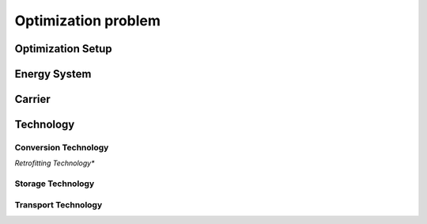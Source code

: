 .. _optimization_problem
################
Optimization problem
################

.. _optimization_setup:
Optimization Setup
==================

.. _energy_system:
Energy System
==================

.. csv-table:: Objective Functions
    :header-rows: 1
    :file: tables/objectives.csv
    :widths: 10 20
    :delim: ;

.. csv-table:: Energy System Parameters
    :header-rows: 1
    :file: tables/parameters/energy_system_parameters.csv
    :widths: 10 10 20 10
    :delim: ;

.. csv-table:: Energy System Variables
    :header-rows: 1
    :file: tables/variables/energy_system_variables.csv
    :widths: 10 10 20 10
    :delim: ;

.. csv-table:: Energy System Constraints
    :header-rows: 1
    :file: tables/constraints/energy_system_constraints.csv
    :widths: 10 10 20 10
    :delim: ;

.. _carrier:
Carrier
==================

.. csv-table:: Carrier Parameters
    :header-rows: 1
    :file: tables/parameters/carrier_parameters.csv
    :widths: 10 10 20 10
    :delim: ;

.. csv-table:: Carrier Variables
    :header-rows: 1
    :file: tables/variables/carrier_variables.csv
    :widths: 10 10 20 10
    :delim: ;

.. csv-table:: Carrier Variables
    :header-rows: 1
    :file: tables/constraints/carrier_constraints.csv
    :widths: 10 10 20
    :delim: ;

.. _technology:
Technology
==================

.. csv-table:: Technology Parameters
    :header-rows: 1
    :file: tables/parameters/technology_parameters.csv
    :widths: 10 10 20 10
    :delim: ;

.. csv-table:: Technology Variables
    :header-rows: 1
    :file: tables/variables/technology_variables.csv
    :widths: 10 10 20 10
    :delim: ;

.. csv-table:: Technology Variables
    :header-rows: 1
    :file: tables/constraints/technology_constraints.csv
    :widths: 10 10 20
    :delim: ;

.. _conversion_technology:
Conversion Technology
----------------------

.. csv-table:: Conversion Technology Parameters
    :header-rows: 1
    :file: tables/parameters/conversion_technology_parameters.csv
    :widths: 10 10 20 10
    :delim: ;

.. csv-table:: Conversion Technology Variables
    :header-rows: 1
    :file: tables/variables/conversion_technology_variables.csv
    :widths: 10 10 20 10
    :delim: ;

.. csv-table:: Conversion Technology Variables
    :header-rows: 1
    :file: tables/constraints/conversion_technology_constraints.csv
    :widths: 10 10 20
    :delim: ;

*Retrofitting Technology**

.. csv-table:: Retrofitting Technology Parameters
    :header-rows: 1
    :file: tables/parameters/retrofitting_technology_parameters.csv
    :widths: 10 10 20 10
    :delim: ;

.. csv-table:: Retrofitting Technology Constraints
    :header-rows: 1
    :file: tables/constraints/retrofitting_technology_constraints.csv
    :widths: 10 10 20
    :delim: ;

.. _storage_technology:
Storage Technology
----------------------

.. csv-table:: Storage Technology Parameters
    :header-rows: 1
    :file: tables/storage_technology_parameters.csv
    :widths: 10 10 20 10
    :delim: ;

.. csv-table:: Storage Technology Variables
    :header-rows: 1
    :file: tables/variables/storage_technology_variables.csv
    :widths: 10 10 20 10
    :delim: ;

.. csv-table:: Storage Technology Constraints
    :header-rows: 1
    :file: tables/constraints/storage_technology_constraints.csv
    :widths: 10 10 20
    :delim: ;


.. _transport_technology:
Transport Technology
----------------------

.. csv-table:: Transport Technology Parameters
    :header-rows: 1
    :file: tables/transport_technology_parameters.csv
    :widths: 10 10 20 10
    :delim: ;

.. csv-table:: Transport Technology Variables
    :header-rows: 1
    :file: tables/variables/transport_technology_variables.csv
    :widths: 10 10 20 10
    :delim: ;

.. csv-table:: Transport Technology Constraints
    :header-rows: 1
    :file: tables/constraints/transport_technology_constraints.csv
    :widths: 10 10 20
    :delim: ;